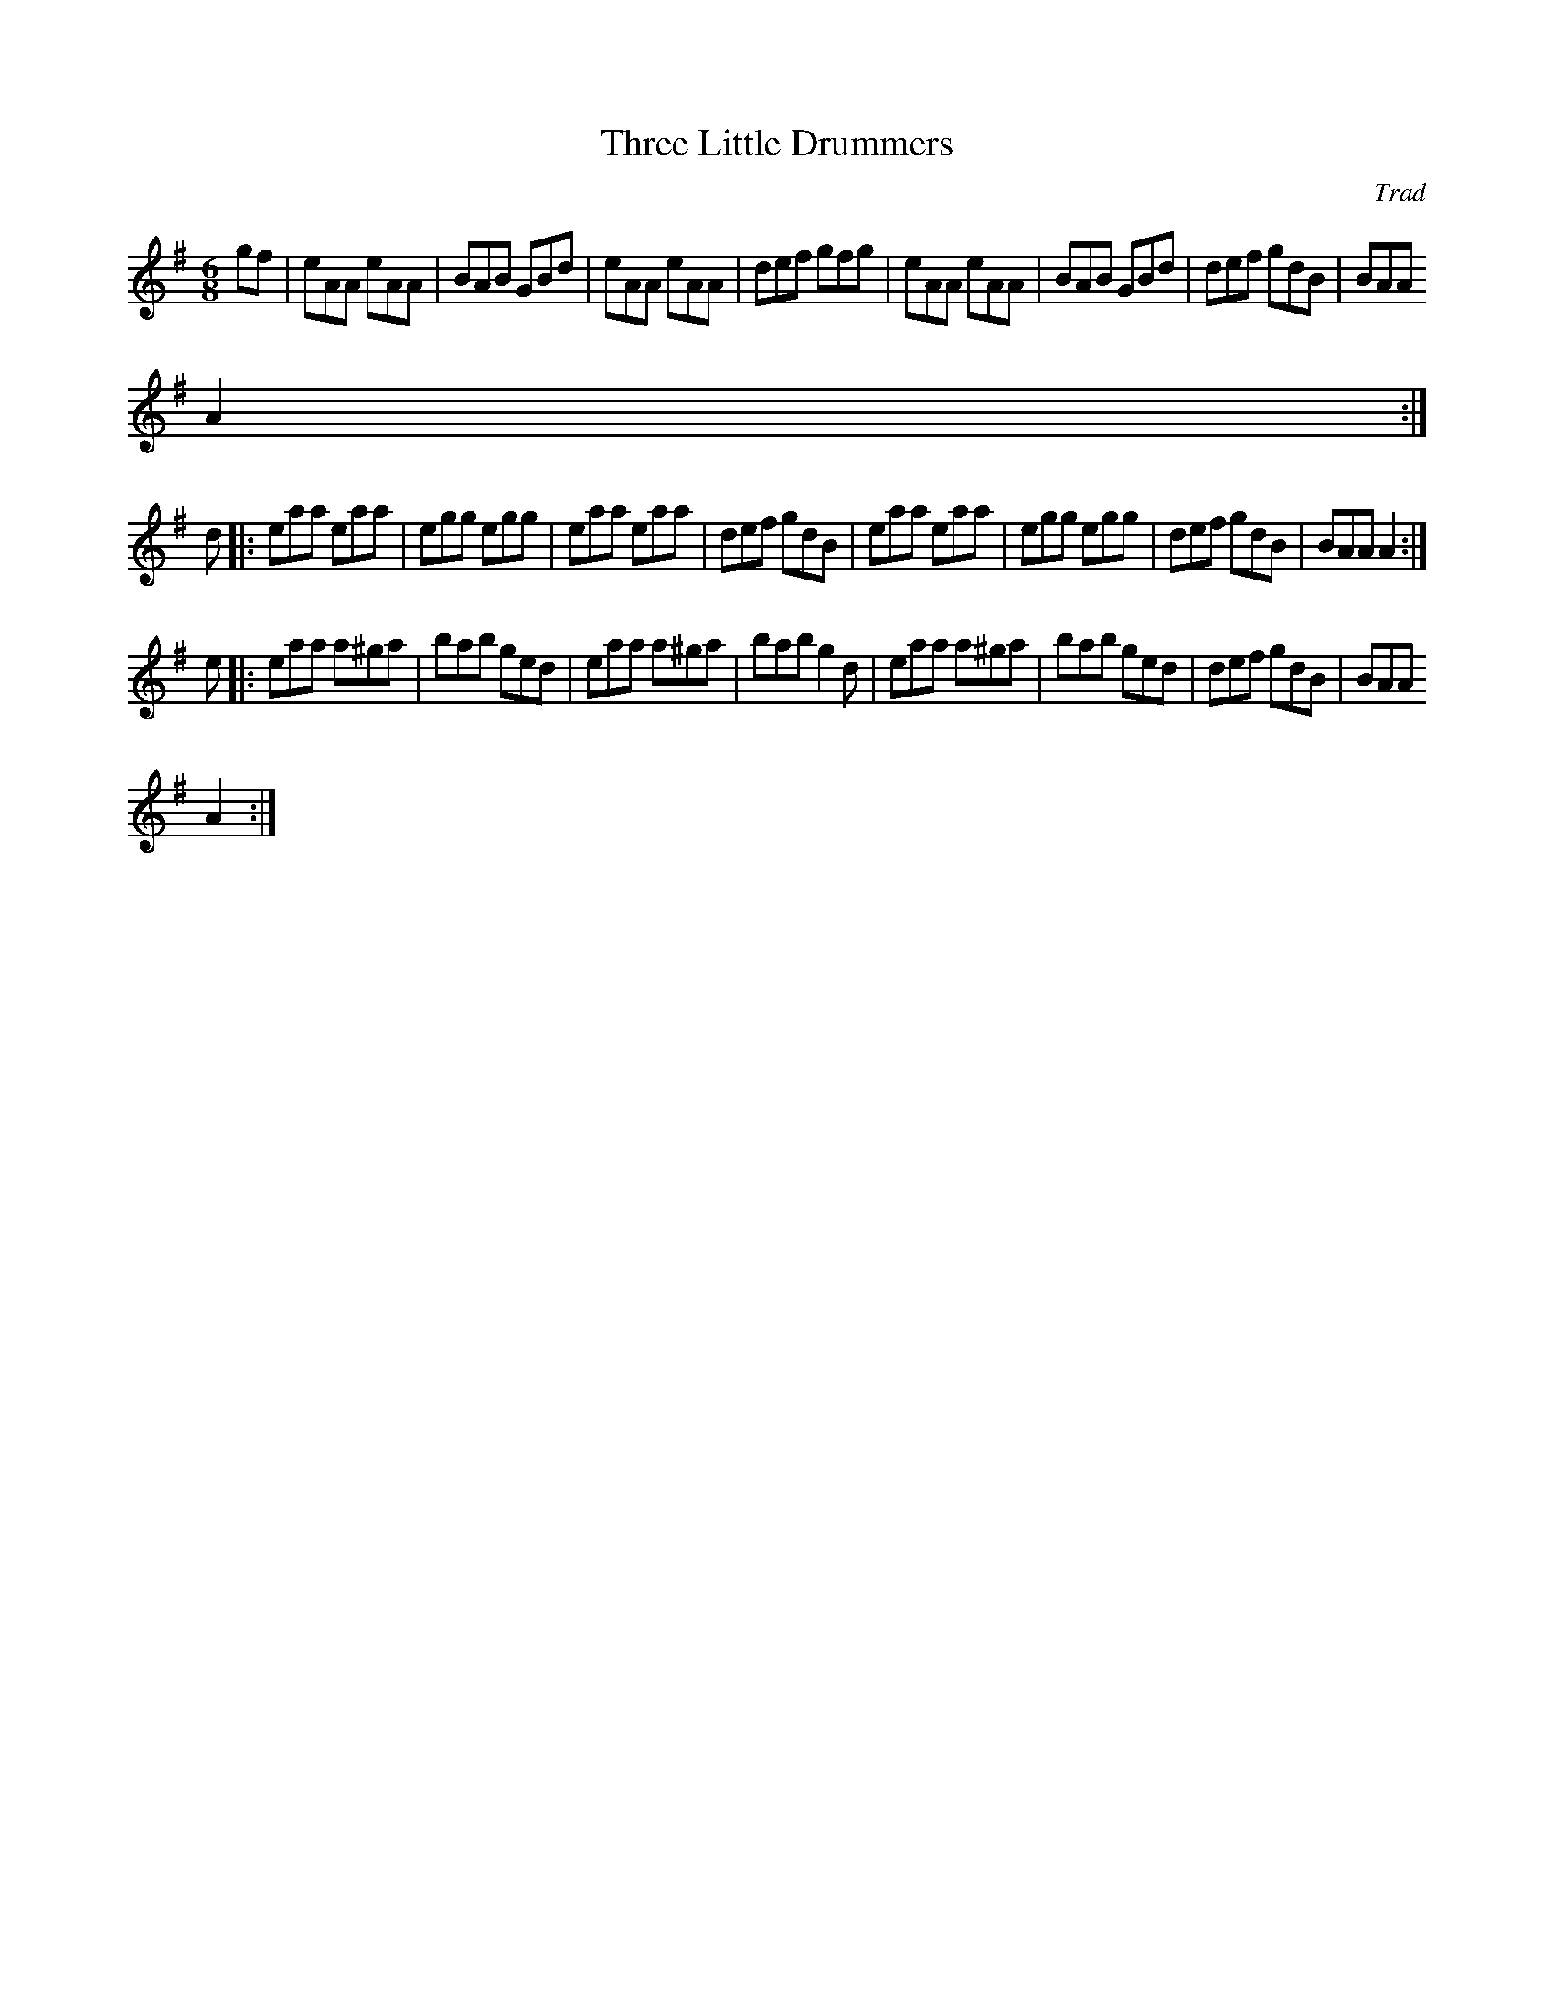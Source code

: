 X: 1
T:Three Little Drummers
C:Trad
R:Jig
M:6/8
K:ADor
Z:From O'Neills.
L:1/8
gf|eAA eAA|BAB GBd|eAA eAA | def gfg | eAA eAA | BAB GBd | def gdB | BAA
 A2 :|
d|:eaa eaa|egg egg|eaa eaa| def gdB| eaa eaa| egg egg|def gdB| BAA A2 :|
e|:eaa a^ga|bab ged| eaa a^ga | bab g2d |eaa a^ga|bab ged| def gdB | BAA
 A2 :|
